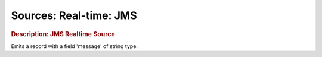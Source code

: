 .. meta::
    :author: Cask Data, Inc.
    :copyright: Copyright © 2015 Cask Data, Inc.

===============================
Sources: Real-time: JMS
===============================

.. rubric:: Description: JMS Realtime Source

Emits a record with a field 'message' of string type.
